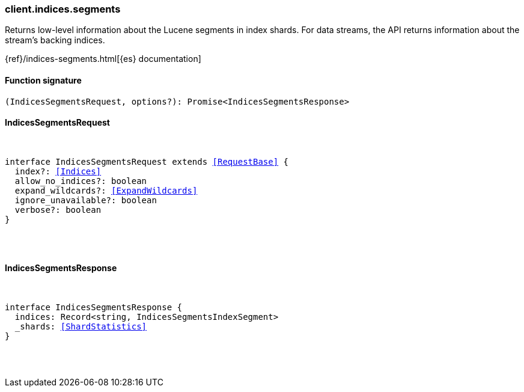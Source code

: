 [[reference-indices-segments]]

////////
===========================================================================================================================
||                                                                                                                       ||
||                                                                                                                       ||
||                                                                                                                       ||
||        ██████╗ ███████╗ █████╗ ██████╗ ███╗   ███╗███████╗                                                            ||
||        ██╔══██╗██╔════╝██╔══██╗██╔══██╗████╗ ████║██╔════╝                                                            ||
||        ██████╔╝█████╗  ███████║██║  ██║██╔████╔██║█████╗                                                              ||
||        ██╔══██╗██╔══╝  ██╔══██║██║  ██║██║╚██╔╝██║██╔══╝                                                              ||
||        ██║  ██║███████╗██║  ██║██████╔╝██║ ╚═╝ ██║███████╗                                                            ||
||        ╚═╝  ╚═╝╚══════╝╚═╝  ╚═╝╚═════╝ ╚═╝     ╚═╝╚══════╝                                                            ||
||                                                                                                                       ||
||                                                                                                                       ||
||    This file is autogenerated, DO NOT send pull requests that changes this file directly.                             ||
||    You should update the script that does the generation, which can be found in:                                      ||
||    https://github.com/elastic/elastic-client-generator-js                                                             ||
||                                                                                                                       ||
||    You can run the script with the following command:                                                                 ||
||       npm run elasticsearch -- --version <version>                                                                    ||
||                                                                                                                       ||
||                                                                                                                       ||
||                                                                                                                       ||
===========================================================================================================================
////////

[discrete]
=== client.indices.segments

Returns low-level information about the Lucene segments in index shards. For data streams, the API returns information about the stream’s backing indices.

{ref}/indices-segments.html[{es} documentation]

[discrete]
==== Function signature

[source,ts]
----
(IndicesSegmentsRequest, options?): Promise<IndicesSegmentsResponse>
----

[discrete]
==== IndicesSegmentsRequest

[pass]
++++
<pre>
++++
interface IndicesSegmentsRequest extends <<RequestBase>> {
  index?: <<Indices>>
  allow_no_indices?: boolean
  expand_wildcards?: <<ExpandWildcards>>
  ignore_unavailable?: boolean
  verbose?: boolean
}

[pass]
++++
</pre>
++++
[discrete]
==== IndicesSegmentsResponse

[pass]
++++
<pre>
++++
interface IndicesSegmentsResponse {
  indices: Record<string, IndicesSegmentsIndexSegment>
  _shards: <<ShardStatistics>>
}

[pass]
++++
</pre>
++++
